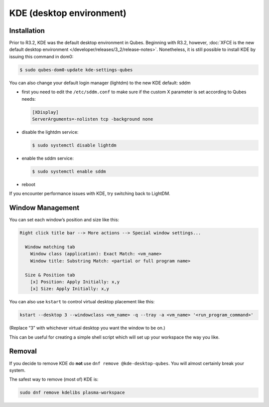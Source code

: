 =========================
KDE (desktop environment)
=========================


Installation
------------


Prior to R3.2, KDE was the default desktop environment in Qubes.
Beginning with R3.2, however, :doc:`XFCE is the new default desktop environment </developer/releases/3_2/release-notes>`. Nonetheless, it is
still possible to install KDE by issuing this command in dom0:

.. code:: bash

      $ sudo qubes-dom0-update kde-settings-qubes


You can also change your default login manager (lightdm) to the new KDE
default: sddm

- first you need to edit the ``/etc/sddm.conf`` to make sure if the
  custom X parameter is set according to Qubes needs:

  .. code:: bash

        [XDisplay]
        ServerArguments=-nolisten tcp -background none



- disable the lightdm service:

  .. code:: bash

        $ sudo systemctl disable lightdm



- enable the sddm service:

  .. code:: bash

        $ sudo systemctl enable sddm



- reboot



If you encounter performance issues with KDE, try switching back to
LightDM.

Window Management
-----------------


You can set each window’s position and size like this:

.. code:: python

      Right click title bar --> More actions --> Special window settings...
      
        Window matching tab
          Window class (application): Exact Match: <vm_name>
          Window title: Substring Match: <partial or full program name>
      
        Size & Position tab
          [x] Position: Apply Initially: x,y
          [x] Size: Apply Initially: x,y


You can also use ``kstart`` to control virtual desktop placement like
this:

.. code:: bash

      kstart --desktop 3 --windowclass <vm_name> -q --tray -a <vm_name> '<run_program_command>'



(Replace “3” with whichever virtual desktop you want the window to be
on.)

This can be useful for creating a simple shell script which will set up
your workspace the way you like.

Removal
-------


If you decide to remove KDE do **not** use
``dnf remove @kde-desktop-qubes``. You will almost certainly break your
system.

The safest way to remove (most of) KDE is:

.. code:: bash

      sudo dnf remove kdelibs plasma-workspace


